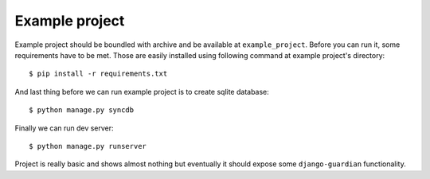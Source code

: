 .. _example-project:

Example project
===============

Example project should be boundled with archive and be available at
``example_project``. Before you can run it, some requirements have to be met.
Those are easily installed using following command at example project's
directory::

    $ pip install -r requirements.txt

And last thing before we can run example project is to create sqlite database::

    $ python manage.py syncdb

Finally we can run dev server::

    $ python manage.py runserver

Project is really basic and shows almost nothing but eventually it should
expose some ``django-guardian`` functionality.

